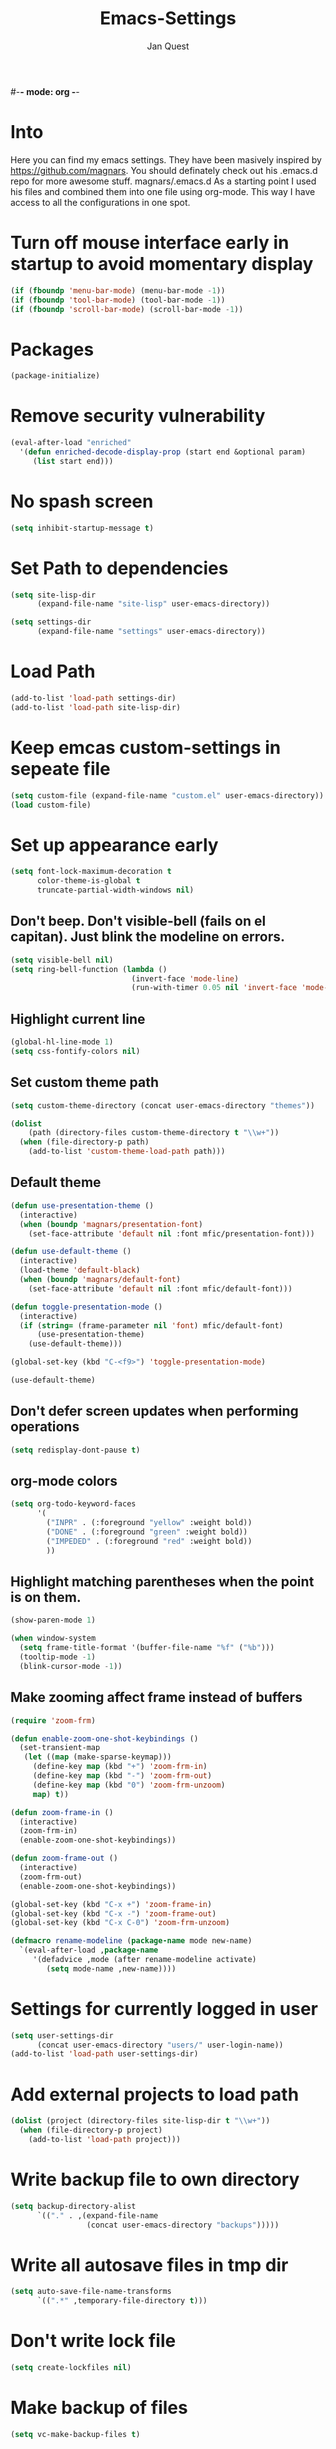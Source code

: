 #-*- mode: org -*-
#+TITLE: Emacs-Settings
#+STARTUP: showall
#+Author: Jan Quest

* Into
Here you can find my emacs settings. They have been masively inspired by https://github.com/magnars.
You should definately check out his .emacs.d repo for more awesome stuff. magnars/.emacs.d
As a starting point I used his files and combined them into one file using org-mode.
This way I have access to all the configurations in one spot. 

* Turn off mouse interface early in startup to avoid momentary display
#+begin_src emacs-lisp
(if (fboundp 'menu-bar-mode) (menu-bar-mode -1))
(if (fboundp 'tool-bar-mode) (tool-bar-mode -1))
(if (fboundp 'scroll-bar-mode) (scroll-bar-mode -1))
#+end_src

* Packages
#+begin_src emacs-lisp
(package-initialize)
#+end_src

* Remove security vulnerability
#+begin_src emacs-lisp
(eval-after-load "enriched"
  '(defun enriched-decode-display-prop (start end &optional param)
     (list start end)))
#+end_src

* No spash screen
#+begin_src emacs-lisp
(setq inhibit-startup-message t)
#+end_src

* Set Path to dependencies
#+begin_src emacs-lisp
(setq site-lisp-dir
      (expand-file-name "site-lisp" user-emacs-directory))

(setq settings-dir
      (expand-file-name "settings" user-emacs-directory))
#+end_src

* Load Path
#+begin_src emacs-lisp
(add-to-list 'load-path settings-dir)
(add-to-list 'load-path site-lisp-dir)
#+end_src

* Keep emcas custom-settings in sepeate file
#+begin_src emacs-lisp
(setq custom-file (expand-file-name "custom.el" user-emacs-directory))
(load custom-file)
#+end_src

* Set up appearance early
#+begin_src emacs-lisp
(setq font-lock-maximum-decoration t
      color-theme-is-global t
      truncate-partial-width-windows nil)
#+end_src

** Don't beep. Don't visible-bell (fails on el capitan). Just blink the modeline on errors.
#+begin_src emacs-lisp
(setq visible-bell nil)
(setq ring-bell-function (lambda ()
                           (invert-face 'mode-line)
                           (run-with-timer 0.05 nil 'invert-face 'mode-line)))
#+end_src

** Highlight current line
#+begin_src emacs-lisp
(global-hl-line-mode 1)
(setq css-fontify-colors nil)
#+end_src

** Set custom theme path
#+begin_src emacs-lisp
(setq custom-theme-directory (concat user-emacs-directory "themes"))

(dolist
    (path (directory-files custom-theme-directory t "\\w+"))
  (when (file-directory-p path)
    (add-to-list 'custom-theme-load-path path)))
#+end_src

** Default theme
#+begin_src emacs-lisp
(defun use-presentation-theme ()
  (interactive)
  (when (boundp 'magnars/presentation-font)
    (set-face-attribute 'default nil :font mfic/presentation-font)))

(defun use-default-theme ()
  (interactive)
  (load-theme 'default-black)
  (when (boundp 'magnars/default-font)
    (set-face-attribute 'default nil :font mfic/default-font)))

(defun toggle-presentation-mode ()
  (interactive)
  (if (string= (frame-parameter nil 'font) mfic/default-font)
      (use-presentation-theme)
    (use-default-theme)))

(global-set-key (kbd "C-<f9>") 'toggle-presentation-mode)

(use-default-theme)
#+end_src

** Don't defer screen updates when performing operations
#+begin_src emacs-lisp
(setq redisplay-dont-pause t)
#+end_src

** org-mode colors
#+begin_src emacs-lisp
(setq org-todo-keyword-faces
      '(
        ("INPR" . (:foreground "yellow" :weight bold))
        ("DONE" . (:foreground "green" :weight bold))
        ("IMPEDED" . (:foreground "red" :weight bold))
        ))
#+end_src

** Highlight matching parentheses when the point is on them.
#+begin_src emacs-lisp
(show-paren-mode 1)

(when window-system
  (setq frame-title-format '(buffer-file-name "%f" ("%b")))
  (tooltip-mode -1)
  (blink-cursor-mode -1))
#+end_src

** Make zooming affect frame instead of buffers
#+begin_src emacs-lisp
(require 'zoom-frm)

(defun enable-zoom-one-shot-keybindings ()
  (set-transient-map
   (let ((map (make-sparse-keymap)))
     (define-key map (kbd "+") 'zoom-frm-in)
     (define-key map (kbd "-") 'zoom-frm-out)
     (define-key map (kbd "0") 'zoom-frm-unzoom)
     map) t))

(defun zoom-frame-in ()
  (interactive)
  (zoom-frm-in)
  (enable-zoom-one-shot-keybindings))

(defun zoom-frame-out ()
  (interactive)
  (zoom-frm-out)
  (enable-zoom-one-shot-keybindings))

(global-set-key (kbd "C-x +") 'zoom-frame-in)
(global-set-key (kbd "C-x -") 'zoom-frame-out)
(global-set-key (kbd "C-x C-0") 'zoom-frm-unzoom)

(defmacro rename-modeline (package-name mode new-name)
  `(eval-after-load ,package-name
     '(defadvice ,mode (after rename-modeline activate)
        (setq mode-name ,new-name))))
#+end_src

* Settings for currently logged in user
#+begin_src emacs-lisp
(setq user-settings-dir
      (concat user-emacs-directory "users/" user-login-name))
(add-to-list 'load-path user-settings-dir)
#+end_src

* Add external projects to load path
#+begin_src emacs-lisp
(dolist (project (directory-files site-lisp-dir t "\\w+"))
  (when (file-directory-p project)
    (add-to-list 'load-path project)))
#+end_src

* Write backup file to own directory
#+begin_src emacs-lisp
(setq backup-directory-alist
      `(("." . ,(expand-file-name
                 (concat user-emacs-directory "backups")))))
#+end_src

* Write all autosave files in tmp dir
#+begin_src emacs-lisp
(setq auto-save-file-name-transforms
      `((".*" ,temporary-file-directory t)))
#+end_src

* Don't write lock file
#+begin_src emacs-lisp
(setq create-lockfiles nil)
#+end_src

* Make backup of files
#+begin_src emacs-lisp
(setq vc-make-backup-files t)
#+end_src

* Save point position between sessions
#+begin_src emacs-lisp
(require 'saveplace)
(setq-default save-place t)
(setq save-place-file (expand-file-name ".places" user-emacs-directory))
#+end_src

* Set OS
** MacOS
#+begin_src emacs-lisp
(setq is-mac (equal system-type 'darwin))
#+end_src

** Windows
#+begin_src emacs-lisp
(setq is-win (equal system-type 'windows-nt))
#+end_src

** Linux
#+begin_src emacs-lisp
(setq is-linux (equal system-type 'gnu/linux))
#+end_src
* Setup packages
#+begin_src emacs-lisp
(require 'package)
(require 'dash)

;; Add melpa to package repos
(add-to-list 'package-archives '("melpa" . "http://melpa.org/packages/") t)
(add-to-list 'package-archives '("melpa-stable" . "http://stable.melpa.org/packages/") t)

(setq package-pinned-packages '())

;; (package-initialize)

(unless (file-exists-p "~/.emacs.d/elpa/archives/melpa")
  (package-refresh-contents))

(defun packages-install (packages)
  (--each packages
    (when (not (package-installed-p it))
      (package-install it)))
  (delete-other-windows))

;;; On-demand installation of packages

(defun require-package (package &optional min-version no-refresh)
  "Install given PACKAGE, optionally requiring MIN-VERSION.
If NO-REFRESH is non-nil, the available package lists will not be
re-downloaded in order to locate PACKAGE."
  (if (package-installed-p package min-version)
      t
    (if (or (assoc package package-archive-contents) no-refresh)
        (package-install package)
      (progn
        (package-refresh-contents)
        (require-package package min-version t)))))
#+end_src

* Install extentions if they are missing
#+begin_src emacs-lisp
(defun init--install-packages()
  (packages-install
    '(
      magit
      )))

(condition-case nil
    (init--install-packages)
  (error
    (package-refresh-contents)
    (init--install-packages)))
#+end_src

* Loading sane-defaults
** Allow pasting selection outside of Emacs
#+begin_src emacs-lisp
(setq x-select-enable-clipboard t)
#+end_src

** Auto refresh buffers
#+begin_src emacs-lisp
(global-auto-revert-mode 1)
#+end_src
.
** Also auto refresh dired, but be quiet about it
#+begin_src emacs-lisp
(setq global-auto-revert-non-file-buffers t)
(setq auto-revert-verbose nil)
#+end_src

** Show keystrokes in progress
#+begin_src emacs-lisp
(setq echo-keystrokes 0.1)
#+end_src

** Move files to trash when deleting
#+begin_src emacs-lisp
(setq delete-by-moving-to-trash t)
#+end_src

** Real emacs knights don't use shift to mark things
#+begin_src emacs-lisp
(setq shift-select-mode nil)
#+end_src

** Transparently open compressed files
#+begin_src emacs-lisp
(auto-compression-mode t)
#+end_src

** Enable syntax highlighting for older Emacsen that have it off
#+begin_src emacs-lisp
(global-font-lock-mode t)
#+end_src

** Answering just 'y' or 'n' will do
#+begin_src emacs-lisp
(defalias 'yes-or-no-p 'y-or-n-p)
#+end_src

** UTF-8 please
#+begin_src emacs-lisp
(setq locale-coding-system 'utf-8) ; pretty
(set-terminal-coding-system 'utf-8) ; pretty
(set-keyboard-coding-system 'utf-8) ; pretty
(set-selection-coding-system 'utf-8) ; please
(prefer-coding-system 'utf-8) ; with sugar on top
#+end_src

** Show active region
#+begin_src emacs-lisp
(transient-mark-mode 1)
(make-variable-buffer-local 'transient-mark-mode)
(put 'transient-mark-mode 'permanent-local t)
(setq-default transient-mark-mode t)
#+end_src

** Remove text in active region if inserting text
#+begin_src emacs-lisp
(delete-selection-mode 1)
#+end_src

** Don't highlight matches with jump-char - it's distracting
#+begin_src emacs-lisp
(setq jump-char-lazy-highlight-face nil)
#+end_src

** Always display line and column numbers
#+begin_src emacs-lisp
(setq line-number-mode t)
(setq column-number-mode t)
#+end_src

** Lines should be 80 characters wide, not 72
#+begin_src emacs-lisp
(setq fill-column 80)
#+end_src

** Save a list of recent files visited. (open recent file with C-x f)
#+begin_src emacs-lisp
(recentf-mode 1)
(setq recentf-max-saved-items 100) ;; just 20 is too recent
#+end_src

** Save minibuffer history
#+begin_src emacs-lisp
(savehist-mode 1)
(setq history-length 1000)
#+end_src

** Undo/redo window configuration with C-c <left>/<right>
#+begin_src emacs-lisp
(winner-mode 1)
#+end_src

** Never insert tabs
#+begin_src emacs-lisp
(set-default 'indent-tabs-mode nil)
#+end_src

** Show me empty lines after buffer end
#+begin_src emacs-lisp
(set-default 'indicate-empty-lines t)
#+end_src

** Easily navigate sillycased words
#+begin_src emacs-lisp
(global-subword-mode 1)
#+end_src

** Don't break lines for me, please
#+begin_src emacs-lisp
(setq-default truncate-lines t)
#+end_src

** Keep cursor away from edges when scrolling up/down
#+begin_src emacs-lisp
(require 'smooth-scrolling)
#+end_src

** Allow recursive minibuffers
#+begin_src emacs-lisp
(setq enable-recursive-minibuffers t)
#+end_src

** Don't be so stingy on the memory, we have lots now. It's the distant future.
#+begin_src emacs-lisp
(setq gc-cons-threshold 20000000)
#+end_src

** org-mode: Don't ruin S-arrow to switch windows please (use M-+ and M-- instead to toggle)
#+begin_src emacs-lisp
(setq org-replace-disputed-keys t)
#+end_src

** Fontify org-mode code blocks
#+begin_src emacs-lisp
(setq org-src-fontify-natively t)
#+end_src

** Represent undo-history as an actual tree (visualize with C-x u)
#+begin_src emacs-lisp
(setq undo-tree-mode-lighter "")
(require 'undo-tree)
(global-undo-tree-mode)
#+end_src

** Sentences do not need double spaces to end. Period.
#+begin_src emacs-lisp
(set-default 'sentence-end-double-space nil)
#+end_src

** 80 chars is a good width.
#+begin_src emacs-lisp
(set-default 'fill-column 80)
#+end_src

** Add parts of each file's directory to the buffer name if not unique
#+begin_src emacs-lisp
(require 'uniquify)
(setq uniquify-buffer-name-style 'forward)
#+end_src

** A saner ediff
#+begin_src emacs-lisp
(setq ediff-diff-options "-w")
(setq ediff-split-window-function 'split-window-horizontally)
(setq ediff-window-setup-function 'ediff-setup-windows-plain)
#+end_src

** No electric indent
#+begin_src emacs-lisp
(setq electric-indent-mode nil)
#+end_src

** Nic says eval-expression-print-level needs to be set to nil (turned off) so
that you can always see what's happening. Nic is wrong.
#+begin_src emacs-lisp
(setq eval-expression-print-level 100)
#+end_src

** When popping the mark, continue popping until the cursor actually moves
Also, if the last command was a copy - skip past all the expand-region cruft.
#+begin_src emacs-lisp
(defadvice pop-to-mark-command (around ensure-new-position activate)
  (let ((p (point)))
    (when (eq last-command 'save-region-or-current-line)
      ad-do-it
      ad-do-it
      ad-do-it)
    (dotimes (i 10)
      (when (= p (point)) ad-do-it))))

(setq set-mark-command-repeat-pop t)
#+end_src

** Offer to create parent directories if they do not exist
http://iqbalansari.github.io/blog/2014/12/07/automatically-create-parent-directories-on-visiting-a-new-file-in-emacs/
#+begin_src emacs-lisp
(defun my-create-non-existent-directory ()
  (let ((parent-directory (file-name-directory buffer-file-name)))
    (when (and (not (file-exists-p parent-directory))
               (y-or-n-p (format "Directory `%s' does not exist! Create it?" parent-directory)))
      (make-directory parent-directory t))))

(add-to-list 'find-file-not-found-functions 'my-create-non-existent-directory)
#+end_src
* Keybindings
** General
I don't need to kill emacs that easily
the mnemonic is C-x REALLY QUIT
#+begin_src eamacs-lisp
(global-set-key (kbd "C-x r q") 'save-buffers-kill-terminal)
(global-set-key (kbd "C-x C-c") 'delete-frame)
#+end_src
